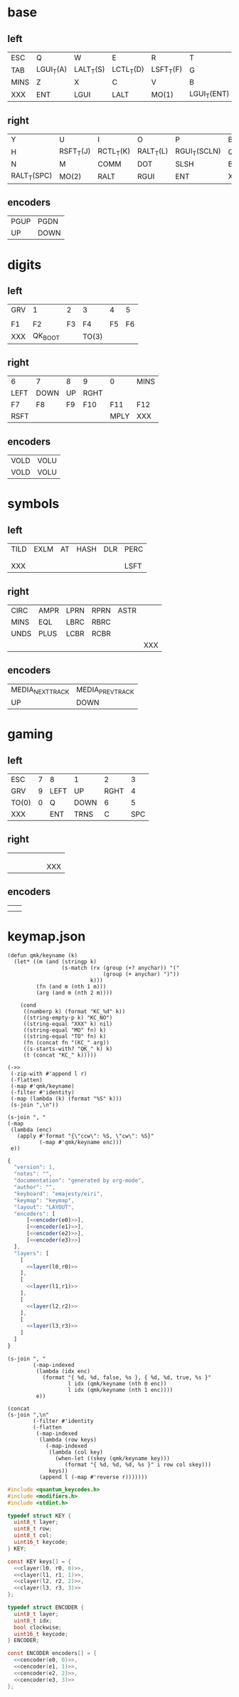 * base
** left
#+name: l0
| ESC  | Q         | W         | E         | R         | T           |
| TAB  | LGUI_T(A) | LALT_T(S) | LCTL_T(D) | LSFT_T(F) | G           |
| MINS | Z         | X         | C         | V         | B           |
| XXX  | ENT       | LGUI      | LALT      | MO(1)     | LGUI_T(ENT) |
** right
#+name: r0
| Y           | U         | I         | O         | P            | BSPC |
| H           | RSFT_T(J) | RCTL_T(K) | RALT_T(L) | RGUI_T(SCLN) | QUOT |
| N           | M         | COMM      | DOT       | SLSH         | BSLS |
| RALT_T(SPC) | MO(2)     | RALT      | RGUI      | ENT          | XXX  |
** encoders
#+name: e0
| PGUP | PGDN  |
| UP   | DOWN  |
* digits
** left
#+name: l1
| GRV | 1       |  2 | 3     |  4 |  5 |
|     |         |    |       |    |    |
| F1  | F2      | F3 | F4    | F5 | F6 |
| XXX | QK_BOOT |    | TO(3) |    |    |
** right
#+name: r1
| 6    | 7    | 8  | 9    | 0    | MINS |
| LEFT | DOWN | UP | RGHT |      |      |
| F7   | F8   | F9 | F10  | F11  | F12  |
| RSFT |      |    |      | MPLY | XXX  |
** encoders
#+name: e1
| VOLD | VOLU |
| VOLD | VOLU |
* symbols
** left
#+name: l2
| TILD | EXLM | AT | HASH | DLR | PERC |
|      |      |    |      |     |      |
|      |      |    |      |     |      |
| XXX  |      |    |      |     | LSFT |
** right
#+name: r2
| CIRC | AMPR | LPRN | RPRN | ASTR |     |
| MINS | EQL  | LBRC | RBRC |      |     |
| UNDS | PLUS | LCBR | RCBR |      |     |
|      |      |      |      |      | XXX |
** encoders
#+name: e2
| MEDIA_NEXT_TRACK | MEDIA_PREV_TRACK |
| UP               | DOWN             |
* gaming
** left
#+name: l3
| ESC   | 7 | 8    | 1    |    2 |   3 |
| GRV   | 9 | LEFT | UP   | RGHT |   4 |
| TO(0) | 0 | Q    | DOWN |    6 |   5 |
| XXX   |   | ENT  | TRNS |    C | SPC |
** right
#+name: r3
|   |   |   |   |   |     |
|   |   |   |   |   |     |
|   |   |   |   |   |     |
|   |   |   |   |   | XXX |
** encoders
#+name: e3
|   |   |
|   |   |
* keymap.json
#+name: helper
#+begin_src elisp :results none
(defun qmk/keyname (k)
  (let* ((m (and (stringp k)
                 (s-match (rx (group (+? anychar)) "("
                              (group (+ anychar) ")"))
                          k)))
         (fn (and m (nth 1 m)))
         (arg (and m (nth 2 m))))

    (cond
     ((numberp k) (format "KC_%d" k))
     ((string-empty-p k) "KC_NO")
     ((string-equal "XXX" k) nil)
     ((string-equal "MO" fn) k)
     ((string-equal "TO" fn) k)
     (fn (concat fn "(KC_" arg))
     ((s-starts-with? "QK_" k) k)
     (t (concat "KC_" k)))))
#+end_src

#+name: layer
#+begin_src elisp :var l=l0 :var r=r0
(->>
 (-zip-with #'append l r)
 (-flatten)
 (-map #'qmk/keyname)
 (-filter #'identity)
 (-map (lambda (k) (format "%S" k)))
 (s-join ",\n"))
#+end_src

#+name: encoder
#+begin_src elisp :var e=e0
(s-join ", "
(-map
 (lambda (enc)
   (apply #'format "{\"ccw\": %S, \"cw\": %S}"
          (-map #'qmk/keyname enc)))
 e))
#+end_src

#+begin_src js :tangle firmware/keymaps/default/keymap.json :noweb yes
{
  "version": 1,
  "notes": "",
  "documentation": "generated by org-mode",
  "author": "",
  "keyboard": "emajesty/eiri",
  "keymap": "keymap",
  "layout": "LAYOUT",
  "encoders": [
      [<<encoder(e0)>>],
      [<<encoder(e1)>>],
      [<<encoder(e2)>>],
      [<<encoder(e3)>>]
  ],
  "layers": [
    [
      <<layer(l0,r0)>>
    ],
    [
      <<layer(l1,r1)>>
    ],
    [
      <<layer(l2,r2)>>
    ],
    [
      <<layer(l3,r3)>>
    ]
  ]
}
#+end_src

#+name: cencoder
#+begin_src elisp :var e=e0 :var l=0
(s-join ", "
        (-map-indexed
         (lambda (idx enc)
           (format "{ %d, %d, false, %s }, { %d, %d, true, %s }"
                   l idx (qmk/keyname (nth 0 enc))
                   l idx (qmk/keyname (nth 1 enc))))
         e))
#+end_src

#+name: clayer
#+begin_src elisp :var l=l0 :var r=r0 :var i=0
(concat
(s-join ",\n"
        (-filter #'identity
        (-flatten
         (-map-indexed
          (lambda (row keys)
            (-map-indexed
             (lambda (col key)
               (when-let ((skey (qmk/keyname key)))
                  (format "{ %d, %d, %d, %s }" i row col skey)))
             keys))
          (append l (-map #'reverse r)))))))
#+end_src

#+begin_src c :tangle write_eeprom/keymap.h :noweb yes
#include <quantum_keycodes.h>
#include <modifiers.h>
#include <stdint.h>

typedef struct KEY {
  uint8_t layer;
  uint8_t row;
  uint8_t col;
  uint16_t keycode;
} KEY;

const KEY keys[] = {
  <<clayer(l0, r0, 0)>>,
  <<clayer(l1, r1, 1)>>,
  <<clayer(l2, r2, 2)>>,
  <<clayer(l3, r3, 3)>>
};

typedef struct ENCODER {
  uint8_t layer;
  uint8_t idx;
  bool clockwise;
  uint16_t keycode;
} ENCODER;

const ENCODER encoders[] = {
  <<cencoder(e0, 0)>>,
  <<cencoder(e1, 1)>>,
  <<cencoder(e2, 2)>>,
  <<cencoder(e3, 3)>>
};
#+end_src

